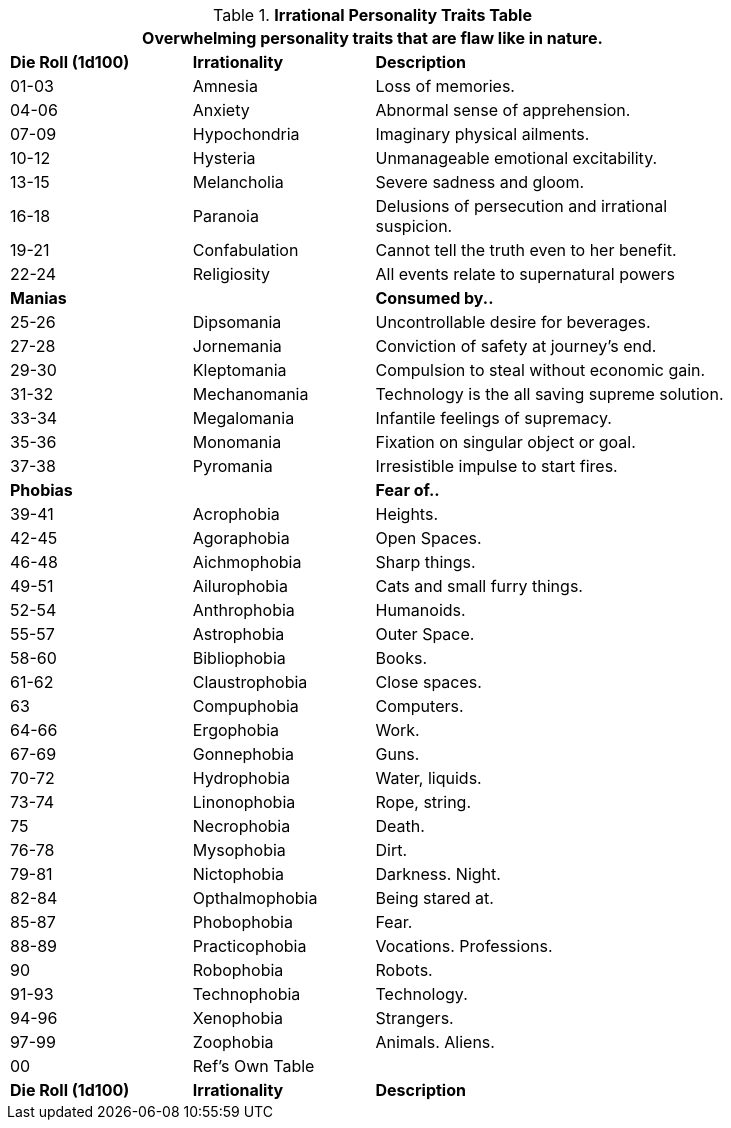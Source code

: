 .*Irrational Personality Traits Table*
[width="85%",cols="^1,<1,<2",frame="all", stripes="even"]
|===
3+<|Overwhelming personality traits that are flaw like in nature.

s|Die Roll (1d100)
s|Irrationality
s|Description

|01-03
|Amnesia
|Loss of memories.

|04-06
|Anxiety
|Abnormal sense of apprehension.

|07-09
|Hypochondria
|Imaginary physical ailments.

|10-12
|Hysteria
|Unmanageable emotional excitability.

|13-15
|Melancholia
|Severe sadness and gloom.

|16-18
|Paranoia
|Delusions of persecution and irrational suspicion.

|19-21
|Confabulation
|Cannot tell the truth even to her benefit.

|22-24
|Religiosity
|All events relate to supernatural powers

s|Manias
|
s|Consumed by..

|25-26
|Dipsomania
|Uncontrollable desire for beverages.

|27-28
|Jornemania
|Conviction of safety at journey's end.

|29-30
|Kleptomania
|Compulsion to steal without economic gain.

|31-32
|Mechanomania
|Technology is the all saving supreme solution.

|33-34
|Megalomania
|Infantile feelings of supremacy.

|35-36
|Monomania
|Fixation on singular object or goal.

|37-38
|Pyromania
|Irresistible impulse to start fires.

s|Phobias
|
s|Fear of..

|39-41
|Acrophobia
|Heights.

|42-45
|Agoraphobia
|Open Spaces.

|46-48
|Aichmophobia
|Sharp things.

|49-51
|Ailurophobia
|Cats and small furry things. 

|52-54
|Anthrophobia
|Humanoids.

|55-57
|Astrophobia
|Outer Space.

|58-60
|Bibliophobia
|Books.

|61-62
|Claustrophobia
|Close spaces.

|63
|Compuphobia
|Computers.

|64-66
|Ergophobia
|Work.

|67-69
|Gonnephobia
|Guns.

|70-72
|Hydrophobia
|Water, liquids.

|73-74
|Linonophobia
|Rope, string.

|75
|Necrophobia
|Death.

|76-78
|Mysophobia
|Dirt.

|79-81
|Nictophobia
|Darkness. Night.

|82-84
|Opthalmophobia
|Being stared at.

|85-87
|Phobophobia
|Fear.

|88-89
|Practicophobia
|Vocations. Professions.

|90
|Robophobia
|Robots.

|91-93
|Technophobia
|Technology.

|94-96
|Xenophobia
|Strangers.

|97-99
|Zoophobia
|Animals. Aliens.

|00
|Ref's Own Table
|

s|Die Roll (1d100)
s|Irrationality
s|Description
|===
